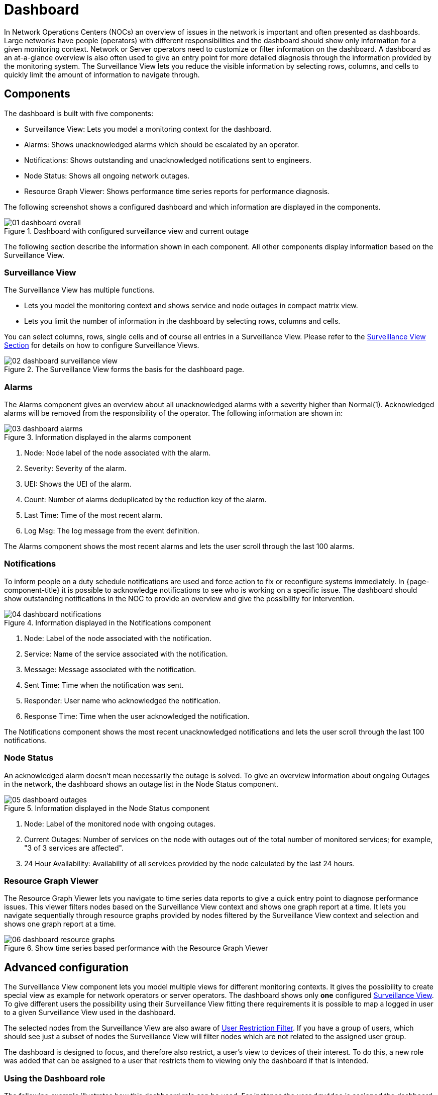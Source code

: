 = Dashboard

In Network Operations Centers (NOCs) an overview of issues in the network is important and often presented as dashboards.
Large networks have people (operators) with different responsibilities and the dashboard should show only information for a given monitoring context.
Network or Server operators need to customize or filter information on the dashboard.
A dashboard as an at-a-glance overview is also often used to give an entry point for more detailed diagnosis through the information provided by the monitoring system.
The Surveillance View lets you reduce the visible information by selecting rows, columns, and cells to quickly limit the amount of information to navigate through.

[[ga-dashboard-components]]
== Components

The dashboard is built with five components:

* Surveillance View: Lets you model a monitoring context for the dashboard.
* Alarms: Shows unacknowledged alarms which should be escalated by an operator.
* Notifications: Shows outstanding and unacknowledged notifications sent to engineers.
* Node Status: Shows all ongoing network outages.
* Resource Graph Viewer: Shows performance time series reports for performance diagnosis.

The following screenshot shows a configured dashboard and which information are displayed in the components.

.Dashboard with configured surveillance view and current outage
image::dashboard/01_dashboard-overall.png[]

The following section describe the information shown in each component.
All other components display information based on the Surveillance View.

[[ga-dashboard-surveillance-view]]
=== Surveillance View

The Surveillance View has multiple functions.

* Lets you model the monitoring context and shows service and node outages in compact matrix view.
* Lets you limit the number of information in the dashboard by selecting rows, columns and cells.

You can select columns, rows, single cells and of course all entries in a Surveillance View.
Please refer to the <<deep-dive/admin/webui/surveillance-view.adoc#ga-surveillance-view, Surveillance View Section>> for details on how to configure Surveillance Views.

.The Surveillance View forms the basis for the dashboard page.
image::dashboard/02_dashboard-surveillance-view.png[]

[[ga-dashboard-alarms]]
=== Alarms

The Alarms component gives an overview about all unacknowledged alarms with a severity higher than Normal(1).
Acknowledged alarms will be removed from the responsibility of the operator.
The following information are shown in:

.Information displayed in the alarms component
image::dashboard/03_dashboard-alarms.png[]

1. Node: Node label of the node associated with the alarm.
2. Severity: Severity of the alarm.
3. UEI: Shows the UEI of the alarm.
4. Count: Number of alarms deduplicated by the reduction key of the alarm.
5. Last Time: Time of the most recent alarm.
6. Log Msg: The log message from the event definition.

The Alarms component shows the most recent alarms and lets the user scroll through the last 100 alarms.

[[ga-dashboard-notifications]]
=== Notifications

To inform people on a duty schedule notifications are used and force action to fix or reconfigure systems immediately.
In {page-component-title} it is possible to acknowledge notifications to see who is working on a specific issue.
The dashboard should show outstanding notifications in the NOC to provide an overview and give the possibility for intervention.

.Information displayed in the Notifications component
image::dashboard/04_dashboard-notifications.png[]

1. Node: Label of the node associated with the notification.
2. Service: Name of the service associated with the notification.
3. Message: Message associated with the notification.
4. Sent Time: Time when the notification was sent.
5. Responder: User name who acknowledged the notification.
6. Response Time: Time when the user acknowledged the notification.

The Notifications component shows the most recent unacknowledged notifications and lets the user scroll through the last 100 notifications.

[[ga-dashboard-node-status]]
=== Node Status

An acknowledged alarm doesn't mean necessarily the outage is solved.
To give an overview information about ongoing Outages in the network, the dashboard shows an outage list in the Node Status component.

.Information displayed in the Node Status component
image::dashboard/05_dashboard-outages.png[]

1. Node: Label of the monitored node with ongoing outages.
2. Current Outages: Number of services on the node with outages out of the total number of monitored services; for example, "3 of 3 services are affected".
3. 24 Hour Availability: Availability of all services provided by the node calculated by the last 24 hours.

[[ga-dashboard-resource-graph-viewer]]
=== Resource Graph Viewer

The Resource Graph Viewer lets you navigate to time series data reports to give a quick entry point to diagnose performance issues.
This viewer filters nodes based on the Surveillance View context and shows one graph report at a time.
It lets you navigate sequentially through resource graphs provided by nodes filtered by the Surveillance View context and selection and shows one graph report at a time.

.Show time series based performance with the Resource Graph Viewer
image::dashboard/06_dashboard-resource-graphs.png[]

[[ga-dashboard-advanced-configuration]]
== Advanced configuration

The Surveillance View component lets you model multiple views for different monitoring contexts.
It gives the possibility to create special view as example for network operators or server operators.
The dashboard shows only *one* configured <<deep-dive/admin/webui/surveillance-view.adoc#ga-surveillance-view, Surveillance View>>.
To give different users the possibility using their Surveillance View fitting there requirements it is possible to map a logged in user to a given Surveillance View used in the dashboard.

The selected nodes from the Surveillance View are also aware of https://opennms.discourse.group/t/user-restriction-filters-webacls/1021[User Restriction Filter].
If you have a group of users, which should see just a subset of nodes the Surveillance View will filter nodes which are not related to the assigned user group.

The dashboard is designed to focus, and therefore also restrict, a user's view to devices of their interest.
To do this, a new role was added that can be assigned to a user that restricts them to viewing only the dashboard if that is intended.

=== Using the Dashboard role

The following example illustrates how this dashboard role can be used.
For instance the user `drv4doe` is assigned the dashboard role.
So, when logging in as `drv4doe`, the user is taking directly to the dashboard page and is presented with a custom dashboard based on the `drv4doe` Surveillance View definition.

==== Step 1: Create an user
The following example assigns a dashboard to the user "drv4doe" (a router and switch jockey) and restricts the user for navigation to any other link in the {page-component-title} WebUI.

.Creating the user `drv4doe` using the {page-component-title} WebUI
image::dashboard/07_dashboard-add-user.png[]

==== Step 2: Change Security Roles
Now, add the `ROLE_PROVISION` role to the user through the WebUI or by manually editing the `users.xml` file in the `$\{OPENNMS_HOME}/etc` directory for the user `drv4doe`.

.Adding dashboard role to the user `drv4doe` using the {page-component-title} WebUI
image::dashboard/08_dashboard-user-roles.png[]

[source, xml]
----
<user>
    <user-id>drv4doe</user-id>
    <full-name>dashboard User</full-name>
    <password salt="true">6FOip6hgZsUwDhdzdPUVV5UhkSxdbZTlq8M5LXWG5586eDPa7BFizirjXEfV/srK</password>
    <role>ROLE_DASHBOARD</role>
</user>
----

==== Step 3: Define Surveillance View
Edit the `$\{OPENNMS_HOME}/etc/surveillance-view.xml` file to add a definition for the user _drv4doe_, which you created in step 1.
[source, xml]
----
<?xml version="1.0" encoding="UTF-8"?>
<surveillance-view-configuration
  xmlns:this="http://www.opennms.org/xsd/config/surveillance-views"
  xmlns:xsi="http://www.w3.org/2001/XMLSchema-instance"
  xsi:schemaLocation="http://www.opennms.org/xsd/config/surveillance-views http://www.opennms.org/xsd/config/surveillance-views.xsd"
  default-view="default" >
  <views >
    <view name="drv4doe" refresh-seconds="300" >
      <rows>
        <row-def label="Servers" >
          <category name="Servers"/>
        </row-def>
      </rows>
      <columns>
        <column-def label="PROD" >
          <category name="Production" />
        </column-def>
        <column-def label="TEST" >
          <category name="Test" />
        </column-def>
      </columns>
    </view>
    <!-- default view here -->
    <view name="default" refresh-seconds="300" >
      <rows>
        <row-def label="Routers" >
          <category name="Routers"/>
        </row-def>
        <row-def label="Switches" >
          <category name="Switches" />
        </row-def>
        <row-def label="Servers" >
          <category name="Servers" />
        </row-def>
      </rows>
      <columns>
        <column-def label="PROD" >
          <category name="Production" />
        </column-def>
        <column-def label="TEST" >
          <category name="Test" />
        </column-def>
        <column-def label="DEV" >
          <category name="Development" />
        </column-def>
      </columns>
    </view>
  </views>
</surveillance-view-configuration>
----

This configuration and proper assignment of node tags will produce a default dashboard for all users, other than `drv4doe`.

TIP: You can hide the upper navigation on any page by specifying `?quiet=true;` adding it to the end of the {page-component-title} URL.
     This is useful when viewing the dashboard on a large monitor or TV screen for office-wide viewing.

However, when logging in as `drv4doe`, the user is taking directly to the dashboard page and is presented with a dashboard based on the custom Surveillance View definition.

NOTE: The `drv4doe` user is not allowed to navigate to URLs other than the `dashboard.jsp` URL.
      Doing so will result in an Access Denied error.

=== Anonymous dashboards

You can modify the configuration files for the security framework to give you access to one or more dashboards without logging in.
At the end you'll be able to point a browser at a special URL like `\http://hostname/opennms/dashboard1` or `\http://hostname/opennms/dashboard2` and see a dashboard without any authentication.
First, configure surveillance views and create dashboard users as above.
For example, make two dashboards and two users called `dashboard1` and `dashboard2`.
Test that you can log in as each of the new users and see the correct dashboard.
Now create some aliases you can use to distinguish between dashboards.
In `$\{OPENNMS_HOME}/jetty-webapps/opennms/WEB-INF`, edit `web.xml`.
Just before the first `<servlet-mapping>` tag, add the following servlet entries:
[source, xml]
----
    <servlet>
        <servlet-name>dashboard1</servlet-name>
        <jsp-file>/dashboard.jsp</jsp-file>
    </servlet>

    <servlet>
        <servlet-name>dashboard2</servlet-name>
        <jsp-file>/dashboard.jsp</jsp-file>
    </servlet>
----
Just before the first `<error-page>` tag, add the following servlet-mapping entries:
[source, xml]
----
    <servlet-mapping>
        <servlet-name>dashboard1</servlet-name>
        <url-pattern>/dashboard1</url-pattern>
    </servlet-mapping>

    <servlet-mapping>
        <servlet-name>dashboard2</servlet-name>
        <url-pattern>/dashboard2</url-pattern>
    </servlet-mapping>
----
After the last `<filter-mapping>` tag, add the following filter-mapping entries:
[source, xml]
----
  <filter-mapping>
    <filter-name>AddRefreshHeader-120</filter-name>
    <url-pattern>/dashboard.jsp</url-pattern>
  </filter-mapping>
  <filter-mapping>
    <filter-name>AddRefreshHeader-120</filter-name>
    <url-pattern>/dashboard1</url-pattern>
  </filter-mapping>
  <filter-mapping>
    <filter-name>AddRefreshHeader-120</filter-name>
    <url-pattern>/dashboard2</url-pattern>
  </filter-mapping>
----
Next edit `applicationContext-acegi-security.xml` to enable anonymous authentication for the `/dashboard1` and `/dashboard2` aliases.
Near the top of the file, find `<bean id="filterChainProxy" ...>`.
Below the entry for `/rss.jsp*`, add an entry for each of the dashboard aliases:
[source, xml]
----
  <bean id="filterChainProxy" class="org.acegisecurity.util.FilterChainProxy">
    <property name="filterInvocationDefinitionSource">
      <value>
        CONVERT_URL_TO_LOWERCASE_BEFORE_COMPARISON
        PATTERN_TYPE_APACHE_ANT
        /rss.jsp*=httpSessionContextIntegrationFilter,logoutFilter,authenticationProcessingFilter,basicProcessingFilter,securityContextHolderAwareRequestFilter,anonymousProcessingFilter,basicExceptionTranslationFilter,filterInvocationInterceptor
        /dashboard1*=httpSessionContextIntegrationFilter,logoutFilter,securityContextHolderAwareRequestFilter,dash1AnonymousProcessingFilter,filterInvocationInterceptor
        /dashboard2*=httpSessionContextIntegrationFilter,logoutFilter,securityContextHolderAwareRequestFilter,dash2AnonymousProcessingFilter,filterInvocationInterceptor
        /**=httpSessionContextIntegrationFilter,logoutFilter,authenticationProcessingFilter,basicProcessingFilter,securityContextHolderAwareRequestFilter,anonymousProcessingFilter,exceptionTranslationFilter,filterInvocationInterceptor

...
----
About halfway through the file, look for `<bean id="filterInvocationInterceptor" ...>`.
Below the entry for `/dashboard.jsp`, add an entry for each of the aliases:
[source, xml]
----
  <bean id="filterInvocationInterceptor" class="org.acegisecurity.intercept.web.FilterSecurityInterceptor">

...

        /frontpage.htm=ROLE_USER,ROLE_DASHBOARD
        /dashboard.jsp=ROLE_USER,ROLE_DASHBOARD
        /dashboard1=ROLE_USER,ROLE_DASHBOARD
        /dashboard2=ROLE_USER,ROLE_DASHBOARD
        /gwt.js=ROLE_USER,ROLE_DASHBOARD

...
----
Finally, near the bottom of the page, add a new instance of `AnonymousProcessingFilter` for each alias.
[source, xml]
----
  <!-- Set the anonymous username to dashboard1 so the dashboard page
       can match it to a surveillance view of the same name. -->
  <bean id="dash1AnonymousProcessingFilter" class="org.acegisecurity.providers.anonymous.AnonymousProcessingFilter">
    <property name="key"><value>foobar</value></property>
    <property name="userAttribute"><value>dashboard1,ROLE_DASHBOARD</value></property>
  </bean>

  <bean id="dash2AnonymousProcessingFilter" class="org.acegisecurity.providers.anonymous.AnonymousProcessingFilter">
    <property name="key"><value>foobar</value></property>
    <property name="userAttribute"><value>dashboard2,ROLE_DASHBOARD</value></property>
  </bean>
----
Restart {page-component-title} and you should bring up a dashboard at `\http://hostname/opennms/dashboard1` without logging in.

WARNING: There's no way to switch dashboards without closing the browser (or deleting the JSESSIONID session cookie).

WARNING: If you accidentally click a link that requires full user privileges (for example, Node List), you'll be given a login form.
         Once you receive the login form, you cannot return to the dashboard without restarting the browser.
         If this problem bothers you, you can set `ROLE_USER` in addition to `ROLE_DASHBOARD` in your `userAttribute` property.
         However, setting this role will give full user access to anonymous browsers.